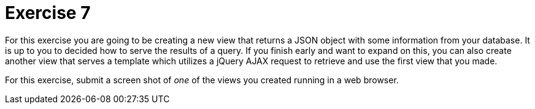 = Exercise 7

For this exercise you are going to be creating a new view that returns a JSON
object with some information from your database. It is up to you to decided
how to serve the results of a query. If you finish early and want to expand
on this, you can also create another view that serves a template which utilizes
a jQuery AJAX request to retrieve and use the first view that you made.

For this exercise, submit a screen shot of _one_ of the views you created
running in a web browser.
